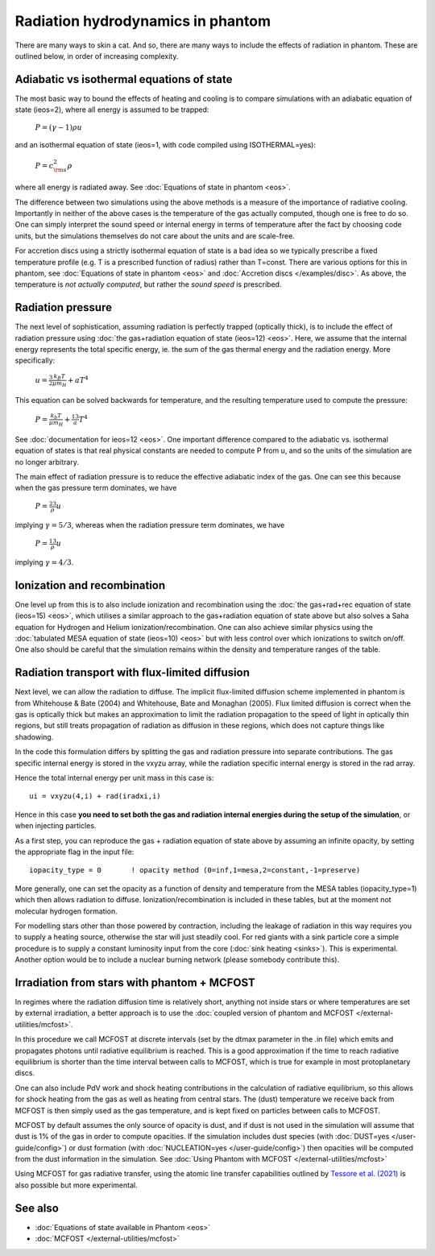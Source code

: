 Radiation hydrodynamics in phantom
=====================================

There are many ways to skin a cat. And so, there are many ways to include the effects of radiation in phantom. 
These are outlined below, in order of increasing complexity.

Adiabatic vs isothermal equations of state
-------------------------------------------
The most basic way to bound the effects of heating and cooling is to compare
simulations with an adiabatic equation of state (ieos=2), where all energy is assumed to be trapped:

    :math:`P = (\gamma-1)\rho u`

and an isothermal equation of state (ieos=1, with code compiled using ISOTHERMAL=yes):

    :math:`P = c_{\rm s}^2 \rho`

where all energy is radiated away.  See :doc:`Equations of state in phantom <eos>`.

The difference between two simulations using the above methods is a measure of the importance of radiative cooling.
Importantly in neither of the above cases is the temperature of the gas actually computed, though one is free to do so.
One can simply interpret the sound speed or internal energy in terms of temperature after the fact
by choosing code units, but the simulations themselves do not care about the units and are scale-free.

For accretion discs using a strictly isothermal equation of state is a bad idea
so we typically prescribe a fixed temperature profile (e.g. T is a prescribed function of radius)
rather than T=const. There are various options for this in phantom, see :doc:`Equations of state in phantom <eos>` and :doc:`Accretion discs </examples/disc>`.
As above, the temperature is *not actually computed*, but rather the *sound speed* is prescribed.

Radiation pressure
-------------------
The next level of sophistication, assuming radiation is perfectly trapped (optically thick), is to include the effect
of radiation pressure using :doc:`the gas+radiation equation of state (ieos=12) <eos>`.
Here, we assume that the internal energy represents the total specific energy, ie. 
the sum of the gas thermal energy and the radiation energy.
More specifically:

   :math:`u = \frac{3}{2} \frac{k_B T}{\mu m_H} + a T^4`

This equation can be solved backwards for temperature, and the resulting temperature used to
compute the pressure:

   :math:`P = \frac{k_b T}{\mu m_H} + \frac13 a T^4` 

See :doc:`documentation for ieos=12 <eos>`. One important difference
compared to the adiabatic vs. isothermal equation of states is that real physical constants
are needed to compute P from u, and so the units of the simulation are no longer arbitrary.

The main effect of radiation pressure is to reduce the effective adiabatic index of the gas.
One can see this because when the gas pressure term dominates, we have

   :math:`P = \frac23 \rho u`

implying :math:`\gamma=5/3`, whereas when the radiation pressure term dominates, we have

   :math:`P = \frac13 \rho u`

implying :math:`\gamma=4/3`.

Ionization and recombination
------------------------------
One level up from this is to also include ionization and recombination using the
:doc:`the gas+rad+rec equation of state (ieos=15) <eos>`, which utilises a similar
approach to the gas+radiation equation of state above but also solves a Saha equation
for Hydrogen and Helium ionization/recombination. One can also achieve similar physics
using the :doc:`tabulated MESA equation of state (ieos=10) <eos>` but with less control over
which ionizations to switch on/off. One also should be careful that the simulation remains
within the density and temperature ranges of the table.

Radiation transport with flux-limited diffusion
-------------------------------------------------
Next level, we can allow the radiation to diffuse. The implicit flux-limited diffusion
scheme implemented in phantom is from Whitehouse & Bate (2004) and Whitehouse, 
Bate and Monaghan (2005). Flux limited diffusion is correct when the gas is optically
thick but makes an approximation to limit the radiation propagation to the speed of
light in optically thin regions, but still treats propagation of radiation as diffusion
in these regions, which does not capture things like shadowing.

In the code this formulation differs by splitting the gas and radiation pressure
into separate contributions. The gas specific internal energy is stored in the vxyzu array,
while the radiation specific internal energy is stored in the rad array.

Hence the total internal energy per unit mass in this case is::

    ui = vxyzu(4,i) + rad(iradxi,i)

Hence in this case **you need to set both the gas and radiation internal energies during
the setup of the simulation**, or when injecting particles.

As a first step, you can reproduce the gas + radiation equation of state above
by assuming an infinite opacity, by setting the appropriate flag in the input file::

    iopacity_type = 0       ! opacity method (0=inf,1=mesa,2=constant,-1=preserve)

More generally, one can set the opacity as a function of density and temperature from 
the MESA tables (iopacity_type=1) which then allows radiation to diffuse. 
Ionization/recombination is included in these tables, but at the moment not 
molecular hydrogen formation.

For modelling stars other than those powered by contraction, including the 
leakage of radiation in this way requires you to supply a heating source, otherwise 
the star will just steadily cool. For red giants with a sink particle core a simple procedure
is to supply a constant luminosity input from the core (:doc:`sink heating <sinks>`). This is experimental.
Another option would be to include a nuclear burning network (please somebody contribute this).

Irradiation from stars with phantom + MCFOST
---------------------------------------------
In regimes where the radiation diffusion time is relatively short, anything not inside stars
or where temperatures are set by external irradiation, a better approach is to use
the :doc:`coupled version of phantom and MCFOST </external-utilities/mcfost>`. 

In this procedure we call MCFOST at discrete intervals (set by the dtmax parameter in the .in file)
which emits and propagates photons until radiative equilibrium is reached. This is a 
good approximation if the time to reach radiative equilibrium is shorter than the time interval
between calls to MCFOST, which is true for example in most protoplanetary discs.

One can also include PdV work and shock heating contributions in the calculation of
radiative equilibrium, so this allows for shock heating from the gas as well as heating
from central stars. The (dust) temperature we receive back from MCFOST is then simply used
as the gas temperature, and is kept fixed on particles between calls to MCFOST.

MCFOST by default assumes the only source of opacity is dust, and if dust is not used in
the simulation will assume that dust is 1% of the gas in order to compute opacities. If the
simulation includes dust species (with :doc:`DUST=yes </user-guide/config>`) or dust formation (with :doc:`NUCLEATION=yes </user-guide/config>`) then
opacities will be computed from the dust information in the simulation. See :doc:`Using Phantom with MCFOST </external-utilities/mcfost>`

Using MCFOST for gas radiative transfer, using the atomic line transfer capabilities outlined
by `Tessore et al. (2021) <https://ui.adsabs.harvard.edu/abs/2021A&A...647A..27T>`__ is also possible but more experimental.

See also
--------

- :doc:`Equations of state available in Phantom <eos>`
- :doc:`MCFOST </external-utilities/mcfost>`
